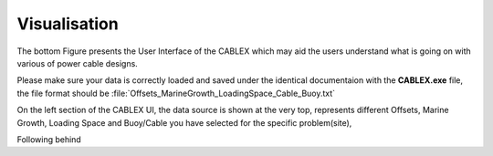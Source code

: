 Visualisation
=============

The bottom Figure presents the User Interface of the CABLEX which may aid the users understand 
what is going on with various of power cable designs.

.. image:: _static/ui1.jpg
   :alt: User Interface
   :width: 600px
   :height: 300px
   :align: center

Please make sure your data is correctly loaded and saved under the identical documentaion with the
**CABLEX.exe** file, the file format should be :file:`Offsets_MarineGrowth_LoadingSpace_Cable_Buoy.txt`

On the left section of the CABLEX UI, the data source is shown at the very top, represents different
Offsets, Marine Growth, Loading Space and Buoy/Cable you have selected for the specific problem(site),

Following behind 